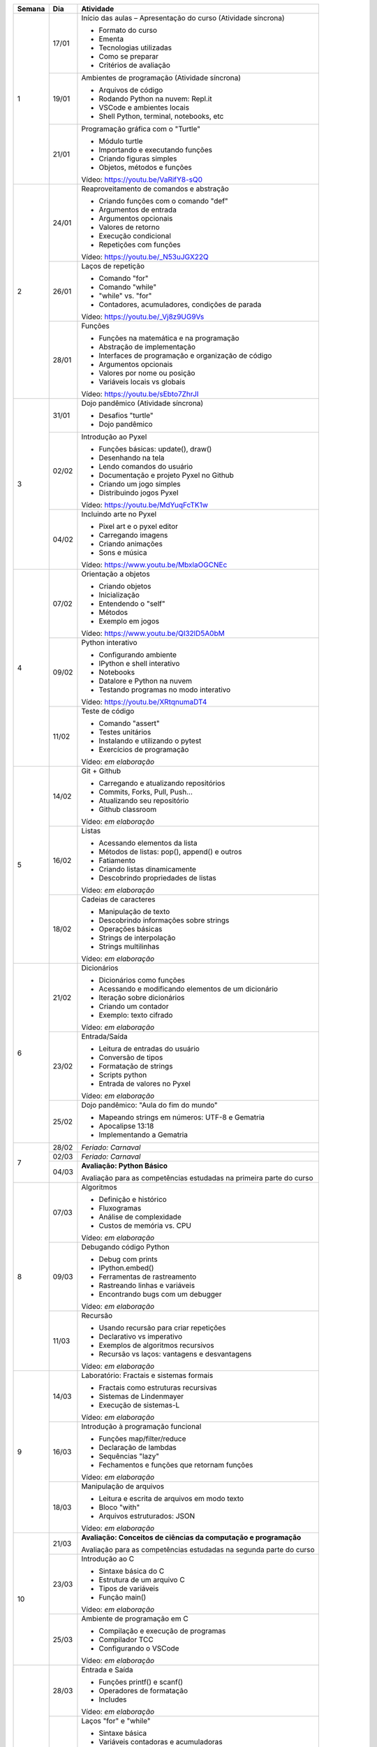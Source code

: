 +--------+-------+------------------------------------------------------------------+
| Semana | Dia   | Atividade                                                        |
+========+=======+==================================================================+
|    1   | 17/01 | Início das aulas – Apresentação do curso  (Atividade síncrona)   |
|        |       |                                                                  |
|        |       | * Formato do curso                                               |
|        |       | * Ementa                                                         |
|        |       | * Tecnologias utilizadas                                         |
|        |       | * Como se preparar                                               |
|        |       | * Critérios de avaliação                                         |
|        +-------+------------------------------------------------------------------+
|        | 19/01 | Ambientes de programação  (Atividade síncrona)                   |
|        |       |                                                                  |
|        |       | * Arquivos de código                                             |
|        |       | * Rodando Python na nuvem: Repl.it                               |
|        |       | * VSCode e ambientes locais                                      |
|        |       | * Shell Python, terminal, notebooks, etc                         |
|        +-------+------------------------------------------------------------------+
|        | 21/01 | Programação gráfica com o "Turtle"                               |
|        |       |                                                                  |
|        |       | * Módulo turtle                                                  |
|        |       | * Importando e executando funções                                |
|        |       | * Criando figuras simples                                        |
|        |       | * Objetos, métodos e funções                                     |
|        |       |                                                                  |
|        |       | Vídeo: https://youtu.be/VaRifY8-sQ0                              |
+--------+-------+------------------------------------------------------------------+
|    2   | 24/01 | Reaproveitamento de comandos e abstração                         |
|        |       |                                                                  |
|        |       | * Criando funções com o comando "def"                            |
|        |       | * Argumentos de entrada                                          |
|        |       | * Argumentos opcionais                                           |
|        |       | * Valores de retorno                                             |
|        |       | * Execução condicional                                           |
|        |       | * Repetições com funções                                         |
|        |       |                                                                  |
|        |       | Vídeo: https://youtu.be/_N53uJGX22Q                              |
|        +-------+------------------------------------------------------------------+
|        | 26/01 | Laços de repetição                                               |
|        |       |                                                                  |
|        |       | * Comando "for"                                                  |
|        |       | * Comando "while"                                                |
|        |       | * "while" vs. "for"                                              |
|        |       | * Contadores, acumuladores, condições de parada                  |
|        |       |                                                                  |
|        |       | Vídeo: https://youtu.be/_Vj8z9UG9Vs                              |
|        +-------+------------------------------------------------------------------+
|        | 28/01 | Funções                                                          |
|        |       |                                                                  |
|        |       | * Funções na matemática e na programação                         |
|        |       | * Abstração de implementação                                     |
|        |       | * Interfaces de programação e organização de código              |
|        |       | * Argumentos opcionais                                           |
|        |       | * Valores por nome ou posição                                    |
|        |       | * Variáveis locais vs globais                                    |
|        |       |                                                                  |
|        |       | Vídeo: https://youtu.be/sEbto7ZhrJI                              |
+--------+-------+------------------------------------------------------------------+
|    3   | 31/01 | Dojo pandêmico (Atividade síncrona)                              |
|        |       |                                                                  |
|        |       | * Desafios "turtle"                                              |
|        |       | * Dojo pandêmico                                                 |
|        +-------+------------------------------------------------------------------+
|        | 02/02 | Introdução ao Pyxel                                              |
|        |       |                                                                  |
|        |       | * Funções básicas: update(), draw()                              |
|        |       | * Desenhando na tela                                             |
|        |       | * Lendo comandos do usuário                                      |
|        |       | * Documentação e projeto Pyxel no Github                         |
|        |       | * Criando um jogo simples                                        |
|        |       | * Distribuindo jogos Pyxel                                       |
|        |       |                                                                  |
|        |       | Vídeo: https://youtu.be/MdYuqFcTK1w                              |
|        +-------+------------------------------------------------------------------+
|        | 04/02 | Incluindo arte no Pyxel                                          |
|        |       |                                                                  |
|        |       | * Pixel art e o pyxel editor                                     |
|        |       | * Carregando imagens                                             |
|        |       | * Criando animações                                              |
|        |       | * Sons e música                                                  |
|        |       |                                                                  |
|        |       | Vídeo: https://www.youtu.be/MbxlaOGCNEc                          |
+--------+-------+------------------------------------------------------------------+
|    4   | 07/02 | Orientação a objetos                                             |
|        |       |                                                                  |
|        |       | * Criando objetos                                                |
|        |       | * Inicialização                                                  |
|        |       | * Entendendo o "self"                                            |
|        |       | * Métodos                                                        |
|        |       | * Exemplo em jogos                                               |
|        |       |                                                                  |
|        |       | Vídeo: https://www.youtu.be/QI32lD5A0bM                          |
|        +-------+------------------------------------------------------------------+
|        | 09/02 | Python interativo                                                |
|        |       |                                                                  |
|        |       | * Configurando ambiente                                          |
|        |       | * IPython e shell interativo                                     |
|        |       | * Notebooks                                                      |
|        |       | * Datalore e Python na nuvem                                     |
|        |       | * Testando programas no modo interativo                          |
|        |       |                                                                  |
|        |       | Vídeo: https://youtu.be/XRtqnumaDT4                              |
|        +-------+------------------------------------------------------------------+
|        | 11/02 | Teste de código                                                  |
|        |       |                                                                  |
|        |       | * Comando "assert"                                               |
|        |       | * Testes unitários                                               |
|        |       | * Instalando e utilizando o pytest                               |
|        |       | * Exercícios de programação                                      |
|        |       |                                                                  |
|        |       | Vídeo: *em elaboração*                                           |
+--------+-------+------------------------------------------------------------------+
|    5   | 14/02 | Git + Github                                                     |
|        |       |                                                                  |
|        |       | * Carregando e atualizando repositórios                          |
|        |       | * Commits, Forks, Pull, Push...                                  |
|        |       | * Atualizando seu repositório                                    |
|        |       | * Github classroom                                               |
|        |       |                                                                  |
|        |       | Vídeo: *em elaboração*                                           |
|        +-------+------------------------------------------------------------------+
|        | 16/02 | Listas                                                           |
|        |       |                                                                  |
|        |       | * Acessando elementos da lista                                   |
|        |       | * Métodos de listas: pop(), append() e outros                    |
|        |       | * Fatiamento                                                     |
|        |       | * Criando listas dinamicamente                                   |
|        |       | * Descobrindo propriedades de listas                             |
|        |       |                                                                  |
|        |       | Vídeo: *em elaboração*                                           |
|        +-------+------------------------------------------------------------------+
|        | 18/02 | Cadeias de caracteres                                            |
|        |       |                                                                  |
|        |       | * Manipulação de texto                                           |
|        |       | * Descobrindo informações sobre strings                          |
|        |       | * Operações básicas                                              |
|        |       | * Strings de interpolação                                        |
|        |       | * Strings multilinhas                                            |
|        |       |                                                                  |
|        |       | Vídeo: *em elaboração*                                           |
+--------+-------+------------------------------------------------------------------+
|    6   | 21/02 | Dicionários                                                      |
|        |       |                                                                  |
|        |       | * Dicionários como funções                                       |
|        |       | * Acessando e modificando elementos de um dicionário             |
|        |       | * Iteração sobre dicionários                                     |
|        |       | * Criando um contador                                            |
|        |       | * Exemplo: texto cifrado                                         |
|        |       |                                                                  |
|        |       | Vídeo: *em elaboração*                                           |
|        +-------+------------------------------------------------------------------+
|        | 23/02 | Entrada/Saída                                                    |
|        |       |                                                                  |
|        |       | * Leitura de entradas do usuário                                 |
|        |       | * Conversão de tipos                                             |
|        |       | * Formatação de strings                                          |
|        |       | * Scripts python                                                 |
|        |       | * Entrada de valores no Pyxel                                    |
|        |       |                                                                  |
|        |       | Vídeo: *em elaboração*                                           |
|        +-------+------------------------------------------------------------------+
|        | 25/02 | Dojo pandêmico: "Aula do fim do mundo"                           |
|        |       |                                                                  |
|        |       | * Mapeando strings em números: UTF-8 e Gematria                  |
|        |       | * Apocalipse 13:18                                               |
|        |       | * Implementando a Gematria                                       |
+--------+-------+------------------------------------------------------------------+
|    7   | 28/02 | *Feriado: Carnaval*                                              |
|        +-------+------------------------------------------------------------------+
|        | 02/03 | *Feriado: Carnaval*                                              |
|        +-------+------------------------------------------------------------------+
|        | 04/03 | **Avaliação: Python Básico**                                     |
|        |       |                                                                  |
|        |       | Avaliação para as competências estudadas na primeira             |
|        |       | parte do curso                                                   |
+--------+-------+------------------------------------------------------------------+
|    8   | 07/03 | Algoritmos                                                       |
|        |       |                                                                  |
|        |       | * Definição e histórico                                          |
|        |       | * Fluxogramas                                                    |
|        |       | * Análise de complexidade                                        |
|        |       | * Custos de memória vs. CPU                                      |
|        |       |                                                                  |
|        |       | Vídeo: *em elaboração*                                           |
|        +-------+------------------------------------------------------------------+
|        | 09/03 | Debugando código Python                                          |
|        |       |                                                                  |
|        |       | * Debug com prints                                               |
|        |       | * IPython.embed()                                                |
|        |       | * Ferramentas de rastreamento                                    |
|        |       | * Rastreando linhas e variáveis                                  |
|        |       | * Encontrando bugs com um debugger                               |
|        |       |                                                                  |
|        |       | Vídeo: *em elaboração*                                           |
|        +-------+------------------------------------------------------------------+
|        | 11/03 | Recursão                                                         |
|        |       |                                                                  |
|        |       | * Usando recursão para criar repetições                          |
|        |       | * Declarativo vs imperativo                                      |
|        |       | * Exemplos de algoritmos recursivos                              |
|        |       | * Recursão vs laços: vantagens e desvantagens                    |
|        |       |                                                                  |
|        |       | Vídeo: *em elaboração*                                           |
+--------+-------+------------------------------------------------------------------+
|    9   | 14/03 | Laboratório: Fractais e sistemas formais                         |
|        |       |                                                                  |
|        |       | * Fractais como estruturas recursivas                            |
|        |       | * Sistemas de Lindenmayer                                        |
|        |       | * Execução de sistemas-L                                         |
|        |       |                                                                  |
|        |       | Vídeo: *em elaboração*                                           |
|        +-------+------------------------------------------------------------------+
|        | 16/03 | Introdução à programação funcional                               |
|        |       |                                                                  |
|        |       | * Funções map/filter/reduce                                      |
|        |       | * Declaração de lambdas                                          |
|        |       | * Sequências "lazy"                                              |
|        |       | * Fechamentos e funções que retornam funções                     |
|        |       |                                                                  |
|        |       | Vídeo: *em elaboração*                                           |
|        +-------+------------------------------------------------------------------+
|        | 18/03 | Manipulação de arquivos                                          |
|        |       |                                                                  |
|        |       | * Leitura e escrita de arquivos em modo texto                    |
|        |       | * Bloco "with"                                                   |
|        |       | * Arquivos estruturados: JSON                                    |
|        |       |                                                                  |
|        |       | Vídeo: *em elaboração*                                           |
+--------+-------+------------------------------------------------------------------+
|   10   | 21/03 | **Avaliação: Conceitos de ciências da computação e programação** |
|        |       |                                                                  |
|        |       | Avaliação para as competências estudadas na segunda              |
|        |       | parte do curso                                                   |
|        +-------+------------------------------------------------------------------+
|        | 23/03 | Introdução ao C                                                  |
|        |       |                                                                  |
|        |       | * Sintaxe básica do C                                            |
|        |       | * Estrutura de um arquivo C                                      |
|        |       | * Tipos de variáveis                                             |
|        |       | * Função main()                                                  |
|        |       |                                                                  |
|        |       | Vídeo: *em elaboração*                                           |
|        +-------+------------------------------------------------------------------+
|        | 25/03 | Ambiente de programação em C                                     |
|        |       |                                                                  |
|        |       | * Compilação e execução de programas                             |
|        |       | * Compilador TCC                                                 |
|        |       | * Configurando o VSCode                                          |
|        |       |                                                                  |
|        |       | Vídeo: *em elaboração*                                           |
+--------+-------+------------------------------------------------------------------+
|   11   | 28/03 | Entrada e Saída                                                  |
|        |       |                                                                  |
|        |       | * Funções printf() e scanf()                                     |
|        |       | * Operadores de formatação                                       |
|        |       | * Includes                                                       |
|        |       |                                                                  |
|        |       | Vídeo: *em elaboração*                                           |
|        +-------+------------------------------------------------------------------+
|        | 30/03 | Laços "for" e "while"                                            |
|        |       |                                                                  |
|        |       | * Sintaxe básica                                                 |
|        |       | * Variáveis contadoras e acumuladoras                            |
|        |       | * Quebra de laços                                                |
|        |       | * Índices e contadores                                           |
|        |       | * Conversão de "for" para "while"                                |
|        |       |                                                                  |
|        |       | Vídeo: *em elaboração*                                           |
|        +-------+------------------------------------------------------------------+
|        | 01/04 | Representação de inteiros                                        |
|        |       |                                                                  |
|        |       | * Representação binária, octal e hexadecimal                     |
|        |       | * Conversão de representações                                    |
|        |       | * Literais de binários, octais e hexadecimais                    |
|        |       | * Máscaras de bits                                               |
|        |       |                                                                  |
|        |       | Vídeo: *em elaboração*                                           |
+--------+-------+------------------------------------------------------------------+
|   12   | 04/04 | Arrays                                                           |
|        |       |                                                                  |
|        |       | * Criação de arrays                                              |
|        |       | * Acesso a elementos                                             |
|        |       | * Overflow                                                       |
|        |       | * Comparação com listas                                          |
|        |       |                                                                  |
|        |       | Vídeo: *em elaboração*                                           |
|        +-------+------------------------------------------------------------------+
|        | 06/04 | Números de ponto flutuante                                       |
|        |       |                                                                  |
|        |       | * Ponto fixo                                                     |
|        |       | * Ponto flutuante e notação científica                           |
|        |       | * Ponto flutuante binário                                        |
|        |       |                                                                  |
|        |       | Vídeo: *em elaboração*                                           |
|        +-------+------------------------------------------------------------------+
|        | 08/04 | Structs                                                          |
|        |       |                                                                  |
|        |       | * Tipos de dados compostos                                       |
|        |       | * Acessando campos de um struct                                  |
|        |       | * Disposição de elementos na memória                             |
|        |       | * Structs que guardam arrays                                     |
|        |       |                                                                  |
|        |       | Vídeo: *em elaboração*                                           |
+--------+-------+------------------------------------------------------------------+
|   13   | 11/04 | Ponteiros                                                        |
|        |       |                                                                  |
|        |       | * Ponteiros para variávies                                       |
|        |       | * Referenciando e dereferenciando valores                        |
|        |       | * Ponteiros para structs e arrays                                |
|        |       |                                                                  |
|        |       | Vídeo: *em elaboração*                                           |
|        +-------+------------------------------------------------------------------+
|        | 13/04 | Debugando código C                                               |
|        |       |                                                                  |
|        |       | * Executando em modo debug                                       |
|        |       | * Rastreamento de linhas                                         |
|        |       | * Encontrando bugs e entendendo o funcionamento do código        |
|        |       |                                                                  |
|        |       | Vídeo: *em elaboração*                                           |
|        +-------+------------------------------------------------------------------+
|        | 15/04 | *Feriado: Paixão de Cristo*                                      |
+--------+-------+------------------------------------------------------------------+
|   14   | 18/04 | Dojo pandêmico: Mandelbrot                                       |
|        |       |                                                                  |
|        |       | * Implementação em Python vs C                                   |
|        |       | * Comparação de performance                                      |
|        |       | * Precisão numérica                                              |
|        +-------+------------------------------------------------------------------+
|        | 20/04 | Interação com o Python                                           |
|        |       |                                                                  |
|        |       | * Chamando funções C                                             |
|        |       | * Preparando dados para passar para o C                          |
|        |       | * Integração com o Pyxel                                         |
|        |       | * Módulo ctypes                                                  |
|        |       |                                                                  |
|        |       | Vídeo: *em elaboração*                                           |
|        +-------+------------------------------------------------------------------+
|        | 22/04 | *Feriado: Tiradentes*                                            |
+--------+-------+------------------------------------------------------------------+
|   15   | 25/04 | **Avaliação: programação em C**                                  |
|        |       |                                                                  |
|        |       | Avaliação para as competências estudadas na segunda              |
|        |       | parte do curso                                                   |
|        +-------+------------------------------------------------------------------+
|        | 27/04 | Entrega de trabalhos                                             |
|        +-------+------------------------------------------------------------------+
|        | 29/04 | Revisão de notas                                                 |
+--------+-------+------------------------------------------------------------------+
